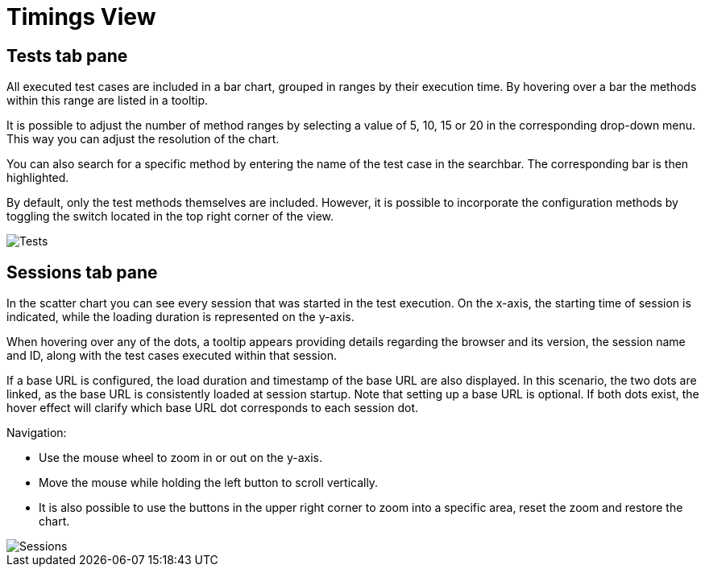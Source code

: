 = Timings View

== Tests tab pane
All executed test cases are included in a bar chart, grouped in ranges by their execution time.
By hovering over a bar the methods within this range are listed in a tooltip.

It is possible to adjust the number of method ranges by selecting a value of 5, 10, 15 or 20 in the corresponding drop-down menu.
This way you can adjust the resolution of the chart.

You can also search for a specific method by entering the name of the test case in the searchbar.
The corresponding bar is then highlighted.

By default, only the test methods themselves are included.
However, it is possible to incorporate the configuration methods by toggling the switch located in the top right corner of the view.

image::report-ng-timings-view_tests.png[align="center", alt="Tests"]

== Sessions tab pane
In the scatter chart you can see every session that was started in the test execution.
On the x-axis, the starting time of session is indicated, while the loading duration is represented on the y-axis.

When hovering over any of the dots, a tooltip appears providing details regarding the browser and its version, the session name and ID, along with the test cases executed within that session.

If a base URL is configured, the load duration and timestamp of the base URL are also displayed.
In this scenario, the two dots are linked, as the base URL is consistently loaded at session startup.
Note that setting up a base URL is optional.
If both dots exist, the hover effect will clarify which base URL dot corresponds to each session dot.

Navigation:

* Use the mouse wheel to zoom in or out on the y-axis.
* Move the mouse while holding the left button to scroll vertically.
* It is also possible to use the buttons in the upper right corner to zoom into a specific area, reset the zoom and restore the chart.

image::report-ng-timings-view_sessions.png[align="center", alt="Sessions"]
